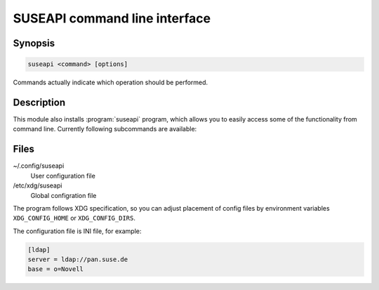 SUSEAPI command line interface
==============================

.. program:: suseapi

Synopsis
++++++++

.. code-block:: text

    suseapi <command> [options]

Commands actually indicate which operation should be performed.

Description
+++++++++++

This module also installs :program:`suseapi` program, which allows you to
easily access some of the functionality from command line. Currently following
subcommands are available:

.. option:: lookup-user [--by BY] value

    Lookups user information using :mod:`suseapi.userinfo`.

.. option:: absence value

    Lookups user absence information using :mod:`suseapi.presence`.

Files
+++++

~/.config/suseapi
    User configuration file
/etc/xdg/suseapi
    Global configration file

The program follows XDG specification, so you can adjust placement of config files 
by environment variables ``XDG_CONFIG_HOME`` or ``XDG_CONFIG_DIRS``.

The configuration file is INI file, for example:

.. code-block:: ini

    [ldap]
    server = ldap://pan.suse.de
    base = o=Novell
